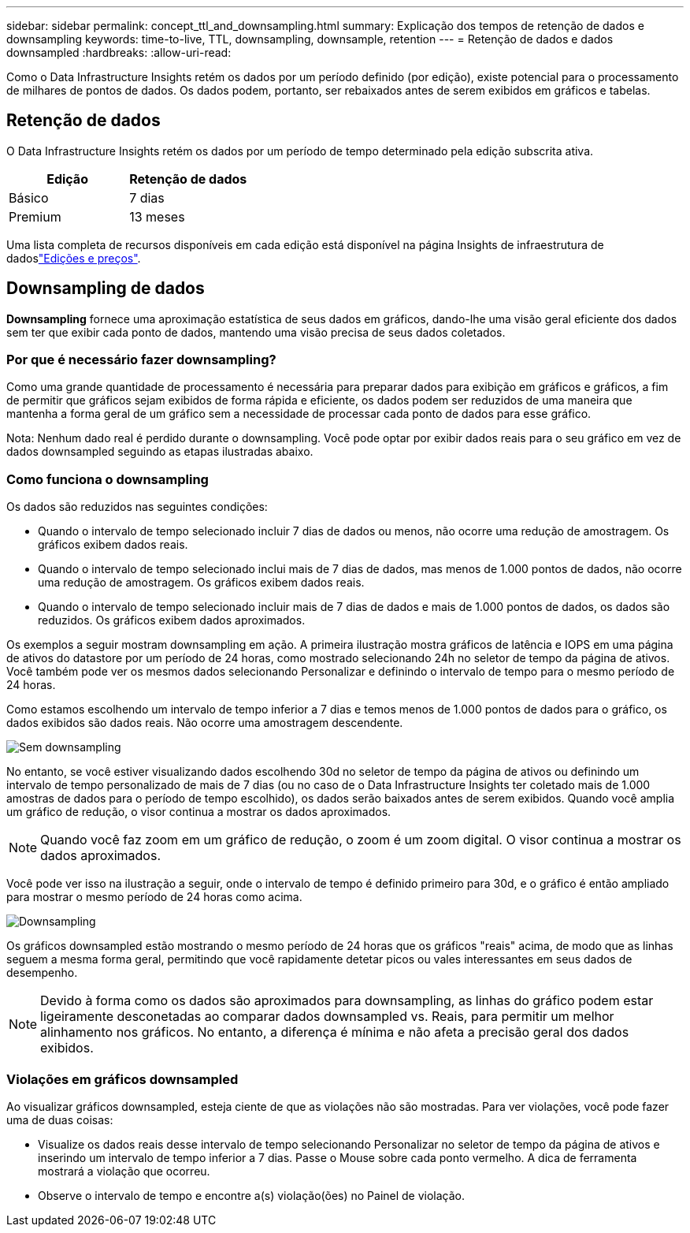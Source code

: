 ---
sidebar: sidebar 
permalink: concept_ttl_and_downsampling.html 
summary: Explicação dos tempos de retenção de dados e downsampling 
keywords: time-to-live, TTL, downsampling, downsample, retention 
---
= Retenção de dados e dados downsampled
:hardbreaks:
:allow-uri-read: 


[role="lead"]
Como o Data Infrastructure Insights retém os dados por um período definido (por edição), existe potencial para o processamento de milhares de pontos de dados. Os dados podem, portanto, ser rebaixados antes de serem exibidos em gráficos e tabelas.



== Retenção de dados

O Data Infrastructure Insights retém os dados por um período de tempo determinado pela edição subscrita ativa.

|===
| Edição | Retenção de dados 


| Básico | 7 dias 


| Premium | 13 meses 
|===
Uma lista completa de recursos disponíveis em cada edição está disponível na página Insights de infraestrutura de dadoslink:https://bluexp.netapp.com/cloud-insights-pricing["Edições e preços"].



== Downsampling de dados

*Downsampling* fornece uma aproximação estatística de seus dados em gráficos, dando-lhe uma visão geral eficiente dos dados sem ter que exibir cada ponto de dados, mantendo uma visão precisa de seus dados coletados.



=== Por que é necessário fazer downsampling?

Como uma grande quantidade de processamento é necessária para preparar dados para exibição em gráficos e gráficos, a fim de permitir que gráficos sejam exibidos de forma rápida e eficiente, os dados podem ser reduzidos de uma maneira que mantenha a forma geral de um gráfico sem a necessidade de processar cada ponto de dados para esse gráfico.

Nota: Nenhum dado real é perdido durante o downsampling. Você pode optar por exibir dados reais para o seu gráfico em vez de dados downsampled seguindo as etapas ilustradas abaixo.



=== Como funciona o downsampling

Os dados são reduzidos nas seguintes condições:

* Quando o intervalo de tempo selecionado incluir 7 dias de dados ou menos, não ocorre uma redução de amostragem. Os gráficos exibem dados reais.
* Quando o intervalo de tempo selecionado inclui mais de 7 dias de dados, mas menos de 1.000 pontos de dados, não ocorre uma redução de amostragem. Os gráficos exibem dados reais.
* Quando o intervalo de tempo selecionado incluir mais de 7 dias de dados e mais de 1.000 pontos de dados, os dados são reduzidos. Os gráficos exibem dados aproximados.


Os exemplos a seguir mostram downsampling em ação. A primeira ilustração mostra gráficos de latência e IOPS em uma página de ativos do datastore por um período de 24 horas, como mostrado selecionando 24h no seletor de tempo da página de ativos. Você também pode ver os mesmos dados selecionando Personalizar e definindo o intervalo de tempo para o mesmo período de 24 horas.

Como estamos escolhendo um intervalo de tempo inferior a 7 dias e temos menos de 1.000 pontos de dados para o gráfico, os dados exibidos são dados reais. Não ocorre uma amostragem descendente.

image:Charts_NoDownsample.png["Sem downsampling"]

No entanto, se você estiver visualizando dados escolhendo 30d no seletor de tempo da página de ativos ou definindo um intervalo de tempo personalizado de mais de 7 dias (ou no caso de o Data Infrastructure Insights ter coletado mais de 1.000 amostras de dados para o período de tempo escolhido), os dados serão baixados antes de serem exibidos. Quando você amplia um gráfico de redução, o visor continua a mostrar os dados aproximados.


NOTE: Quando você faz zoom em um gráfico de redução, o zoom é um zoom digital. O visor continua a mostrar os dados aproximados.

Você pode ver isso na ilustração a seguir, onde o intervalo de tempo é definido primeiro para 30d, e o gráfico é então ampliado para mostrar o mesmo período de 24 horas como acima.

image:Charts_Downsampled.png["Downsampling"]

Os gráficos downsampled estão mostrando o mesmo período de 24 horas que os gráficos "reais" acima, de modo que as linhas seguem a mesma forma geral, permitindo que você rapidamente detetar picos ou vales interessantes em seus dados de desempenho.


NOTE: Devido à forma como os dados são aproximados para downsampling, as linhas do gráfico podem estar ligeiramente desconetadas ao comparar dados downsampled vs. Reais, para permitir um melhor alinhamento nos gráficos. No entanto, a diferença é mínima e não afeta a precisão geral dos dados exibidos.



=== Violações em gráficos downsampled

Ao visualizar gráficos downsampled, esteja ciente de que as violações não são mostradas. Para ver violações, você pode fazer uma de duas coisas:

* Visualize os dados reais desse intervalo de tempo selecionando Personalizar no seletor de tempo da página de ativos e inserindo um intervalo de tempo inferior a 7 dias. Passe o Mouse sobre cada ponto vermelho. A dica de ferramenta mostrará a violação que ocorreu.
* Observe o intervalo de tempo e encontre a(s) violação(ões) no Painel de violação.

